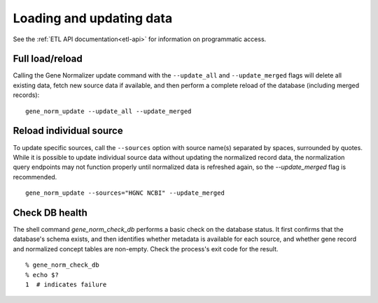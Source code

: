 Loading and updating data
=========================

See the :ref:`ETL API documentation<etl-api>` for information on programmatic access.

Full load/reload
----------------

Calling the Gene Normalizer update command with the ``--update_all`` and ``--update_merged`` flags will delete all existing data, fetch new source data if available, and then perform a complete reload of the database (including merged records): ::

    gene_norm_update --update_all --update_merged


Reload individual source
------------------------

To update specific sources, call the ``--sources`` option with source name(s) separated by spaces, surrounded by quotes. While it is possible to update individual source data without updating the normalized record data, the normalization query endpoints may not function properly until normalized data is refreshed again, so the `--update_merged` flag is recommended. ::

    gene_norm_update --sources="HGNC NCBI" --update_merged


Check DB health
---------------

The shell command `gene_norm_check_db` performs a basic check on the database status. It first confirms that the database's schema exists, and then identifies whether metadata is available for each source, and whether gene record and normalized concept tables are non-empty. Check the process's exit code for the result. ::

    % gene_norm_check_db
    % echo $?
    1  # indicates failure
